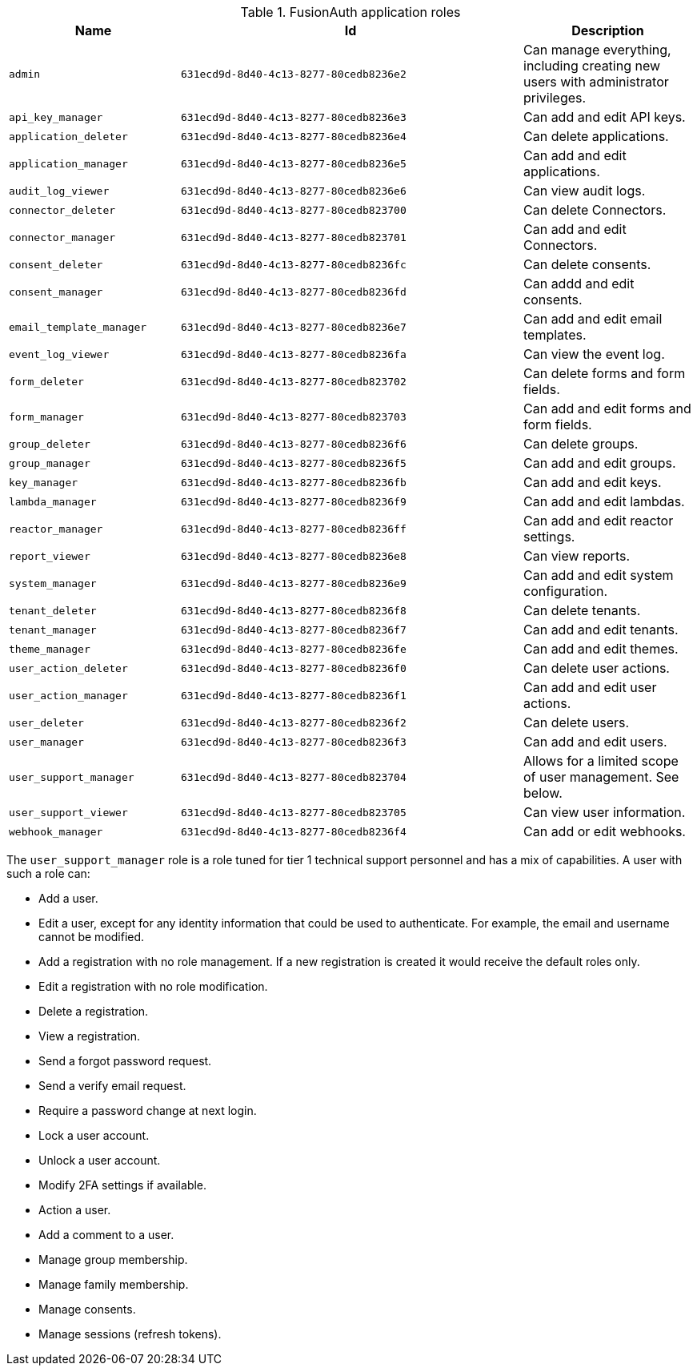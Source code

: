 .FusionAuth application roles
[cols="1,2,1"]
|===
| Name | Id | Description

| `admin` | `631ecd9d-8d40-4c13-8277-80cedb8236e2` | Can manage everything, including creating new users with administrator privileges.
| `api_key_manager` | `631ecd9d-8d40-4c13-8277-80cedb8236e3` | Can add and edit API keys.
| `application_deleter` | `631ecd9d-8d40-4c13-8277-80cedb8236e4` | Can delete applications.
| `application_manager` | `631ecd9d-8d40-4c13-8277-80cedb8236e5` | Can add and edit applications.
| `audit_log_viewer` | `631ecd9d-8d40-4c13-8277-80cedb8236e6` | Can view audit logs.
| `connector_deleter` | `631ecd9d-8d40-4c13-8277-80cedb823700` | Can delete Connectors.
| `connector_manager` | `631ecd9d-8d40-4c13-8277-80cedb823701` | Can add and edit Connectors.
| `consent_deleter` | `631ecd9d-8d40-4c13-8277-80cedb8236fc` | Can delete consents.
| `consent_manager` | `631ecd9d-8d40-4c13-8277-80cedb8236fd` | Can addd and edit consents.
| `email_template_manager` | `631ecd9d-8d40-4c13-8277-80cedb8236e7` | Can add and edit email templates.
| `event_log_viewer` | `631ecd9d-8d40-4c13-8277-80cedb8236fa` | Can view the event log.
| `form_deleter` | `631ecd9d-8d40-4c13-8277-80cedb823702` | Can delete forms and form fields.
| `form_manager` | `631ecd9d-8d40-4c13-8277-80cedb823703` | Can add and edit forms and form fields.
| `group_deleter` | `631ecd9d-8d40-4c13-8277-80cedb8236f6` | Can delete groups.
| `group_manager` | `631ecd9d-8d40-4c13-8277-80cedb8236f5` | Can add and edit groups.
| `key_manager` | `631ecd9d-8d40-4c13-8277-80cedb8236fb` | Can add and edit keys.
| `lambda_manager` | `631ecd9d-8d40-4c13-8277-80cedb8236f9` | Can add and edit lambdas.
| `reactor_manager` | `631ecd9d-8d40-4c13-8277-80cedb8236ff` | Can add and edit reactor settings.
| `report_viewer` | `631ecd9d-8d40-4c13-8277-80cedb8236e8` | Can view reports.
| `system_manager` | `631ecd9d-8d40-4c13-8277-80cedb8236e9` | Can add and edit system configuration.
| `tenant_deleter` | `631ecd9d-8d40-4c13-8277-80cedb8236f8` | Can delete tenants.
| `tenant_manager` | `631ecd9d-8d40-4c13-8277-80cedb8236f7` | Can add and edit tenants.
| `theme_manager` | `631ecd9d-8d40-4c13-8277-80cedb8236fe` | Can add and edit themes.
| `user_action_deleter` | `631ecd9d-8d40-4c13-8277-80cedb8236f0` | Can delete user actions.
| `user_action_manager` | `631ecd9d-8d40-4c13-8277-80cedb8236f1` | Can add and edit user actions.
| `user_deleter` | `631ecd9d-8d40-4c13-8277-80cedb8236f2` | Can delete users.
| `user_manager` | `631ecd9d-8d40-4c13-8277-80cedb8236f3` | Can add and edit users. 
| `user_support_manager` | `631ecd9d-8d40-4c13-8277-80cedb823704` | Allows for a limited scope of user management. See below.
| `user_support_viewer` | `631ecd9d-8d40-4c13-8277-80cedb823705` | Can view user information.
| `webhook_manager` | `631ecd9d-8d40-4c13-8277-80cedb8236f4` | Can add or edit webhooks.

|=== 

The `user_support_manager` role is a role tuned for tier 1 technical support personnel and has a mix of capabilities. A user with such a role can:

* Add a user.
* Edit a user, except for any identity information that could be used to authenticate. For example, the email and username cannot be modified.
* Add a registration with no role management. If a new registration is created it would receive the default roles only.
* Edit a registration with no role modification.
* Delete a registration. 
* View a registration.
* Send a forgot password request.
* Send a verify email request.
* Require a password change at next login.
* Lock a user account.
* Unlock a user account.
* Modify 2FA settings if available.
* Action a user.
* Add a comment to a user.
* Manage group membership.
* Manage family membership.
* Manage consents.
* Manage sessions (refresh tokens).

